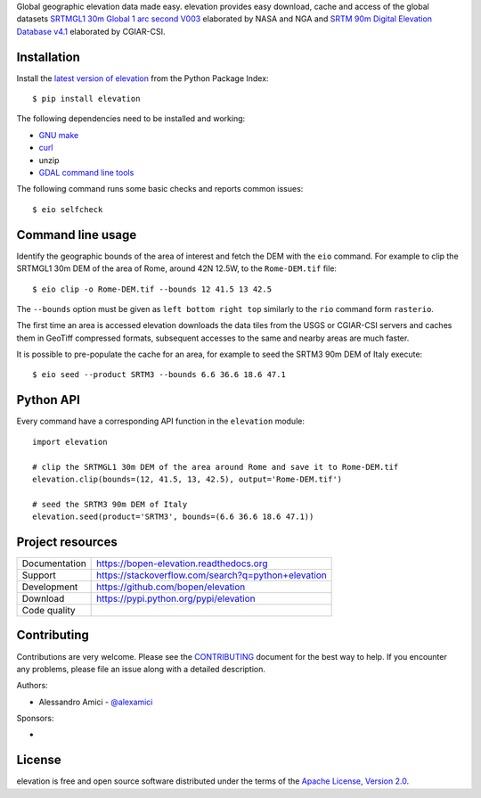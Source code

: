 Global geographic elevation data made easy.
elevation provides easy download, cache and access of the global datasets
`SRTMGL1 30m Global 1 arc second V003 <https://lpdaac.usgs.gov/dataset_discovery/measures/measures_products_table/srtmgl1_v003>`_
elaborated by NASA and NGA
and
`SRTM 90m Digital Elevation Database v4.1 <http://www.cgiar-csi.org/data/srtm-90m-digital-elevation-database-v4-1>`_
elaborated by CGIAR-CSI.

Installation
------------

Install the `latest version of elevation <https://pypi.python.org/pypi/elevation>`_
from the Python Package Index::

    $ pip install elevation

The following dependencies need to be installed and working:

- `GNU make <https://www.gnu.org/software/make/>`_
- `curl <https://curl.haxx.se/>`_
- unzip
- `GDAL command line tools <http://www.gdal.org/>`_

The following command runs some basic checks and reports common issues::

    $ eio selfcheck


Command line usage
------------------

Identify the geographic bounds of the area of interest and fetch the DEM with the ``eio`` command.
For example to clip the SRTMGL1 30m DEM of the area of Rome, around 42N 12.5W, to the ``Rome-DEM.tif`` file::

    $ eio clip -o Rome-DEM.tif --bounds 12 41.5 13 42.5

The ``--bounds`` option must be given as ``left bottom right top`` similarly to the ``rio`` command form ``rasterio``.

The first time an area is accessed elevation downloads the data tiles from the USGS or CGIAR-CSI servers and
caches them in GeoTiff compressed formats,
subsequent accesses to the same and nearby areas are much faster.

It is possible to pre-populate the cache for an area, for example to seed the SRTM3 90m DEM of Italy execute::

    $ eio seed --product SRTM3 --bounds 6.6 36.6 18.6 47.1


Python API
----------

Every command have a corresponding API function in the ``elevation`` module::

    import elevation

    # clip the SRTMGL1 30m DEM of the area around Rome and save it to Rome-DEM.tif
    elevation.clip(bounds=(12, 41.5, 13, 42.5), output='Rome-DEM.tif')

    # seed the SRTM3 90m DEM of Italy
    elevation.seed(product='SRTM3', bounds=(6.6 36.6 18.6 47.1))


Project resources
-----------------

============= =========================================================
Documentation https://bopen-elevation.readthedocs.org
Support       https://stackoverflow.com/search?q=python+elevation
Development   https://github.com/bopen/elevation
Download      https://pypi.python.org/pypi/elevation
Code quality  .. image:: https://api.travis-ci.org/bopen/elevation.svg?branch=master
                :target: https://travis-ci.org/bopen/elevation/branches
                :alt: Build Status on Travis CI
              .. image:: https://coveralls.io/repos/bopen/elevation/badge.svg?branch=master&service=github
                :target: https://coveralls.io/github/bopen/elevation
                :alt: Coverage Status on Coveralls
============= =========================================================


Contributing
------------

Contributions are very welcome. Please see the `CONTRIBUTING`_ document for
the best way to help.
If you encounter any problems, please file an issue along with a detailed description.

.. _`CONTRIBUTING`: https://github.com/bopen/elevation/blob/master/CONTRIBUTING.rst

Authors:

- Alessandro Amici - `@alexamici <https://github.com/alexamici>`_

Sponsors:

- .. image:: http://services.bopen.eu/bopen-logo.png
      :target: http://bopen.eu/
      :alt: B-Open Solutions srl


License
-------

elevation is free and open source software
distributed under the terms of the `Apache License, Version 2.0 <http://www.apache.org/licenses/LICENSE-2.0>`_.
